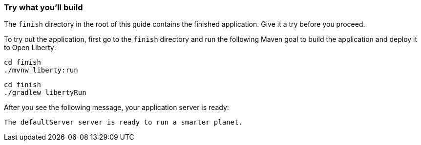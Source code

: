 === Try what you'll build

The `finish` directory in the root of this guide contains the finished application. Give it a try before you proceed.

// tag::runCommand[]
To try out the application, first go to the `finish` directory and run the following
Maven goal to build the application and deploy it to Open Liberty:

[source, role="maven_section command"]
----
cd finish
./mvnw liberty:run
----

[source, role="gradle_section command"]
----
cd finish
./gradlew libertyRun
----

After you see the following message, your application server is ready:

[role="no_copy"]
----
The defaultServer server is ready to run a smarter planet.
----
// end::runCommand[]
